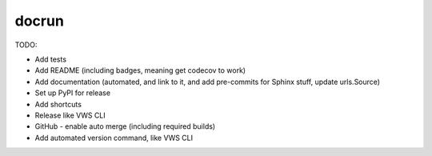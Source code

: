 docrun
======

TODO:

* Add tests
* Add README (including badges, meaning get codecov to work)
* Add documentation (automated, and link to it, and add pre-commits for Sphinx stuff, update urls.Source)
* Set up PyPI for release
* Add shortcuts
* Release like VWS CLI
* GitHub - enable auto merge (including required builds)
* Add automated version command, like VWS CLI
